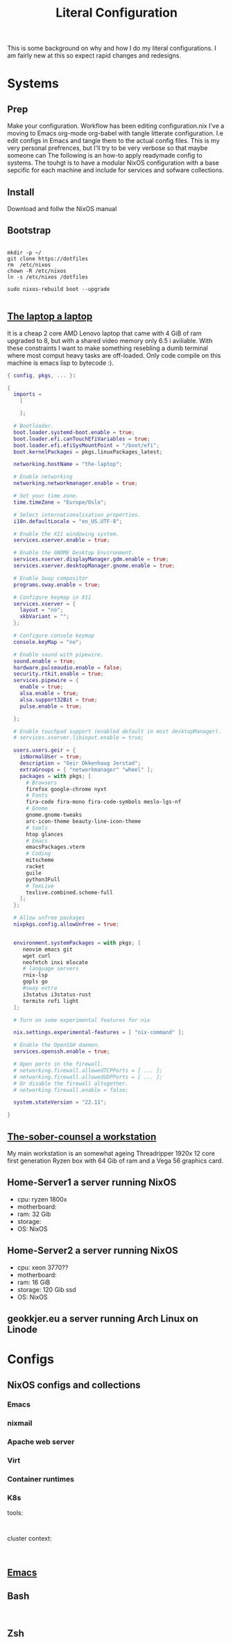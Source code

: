 #+title: Literal Configuration


This is some background on why and how I do my literal configurations. I am fairly new at this so expect rapid changes and redesigns.

* Systems

** Prep

Make your configuration. Workflow has been editing configuration.nix I've a moving to Emacs org-mode org-babel with tangle litterate configuration. I.e edit configs in Emacs and tangle them to the actual config files.
This is my very personal prefrences, but I'll try to be very verbose so that maybe someone can  
The following is an how-to apply readymade config to systems. The touhgt is to have a modular NixOS configuration with a base sepcific for each machine and include for services and sofware collections.

** Install

Download and follw the NixOS manual

** Bootstrap

#+begin_src shell

  mkdir -p ~/
  git clone https://dotfiles
  rm  /etc/nixos
  chown -R /etc/nixos
  ln -s /etc/nixos /dotfiles

  sudo nixos-rebuild boot --upgrade
  
#+end_src

** [[file:laptop.org][The laptop a laptop]]

It is a cheap 2 core AMD Lenovo laptop that came with 4 GiB of ram upgraded to 8, but with a shared video memory only 6.5 i aviliable. With these constraints I want to make something resebling a dumb terminal where most comput heavy tasks are off-loaded. Only code compile on this machine is emacs lisp to bytecode :).

#+begin_src nix :tangle "configuration.nix"
{ config, pkgs, ... }:

{
  imports =
    [
   
    ];

  # Bootloader.
  boot.loader.systemd-boot.enable = true;
  boot.loader.efi.canTouchEfiVariables = true;
  boot.loader.efi.efiSysMountPoint = "/boot/efi";
  boot.kernelPackages = pkgs.linuxPackages_latest;
  
  networking.hostName = "the-laptop";

  # Enable networking
  networking.networkmanager.enable = true;

  # Set your time zone.
  time.timeZone = "Europe/Oslo";

  # Select internationalisation properties.
  i18n.defaultLocale = "en_US.UTF-8";

  # Enable the X11 windowing system.
  services.xserver.enable = true;

  # Enable the GNOME Desktop Environment.
  services.xserver.displayManager.gdm.enable = true;
  services.xserver.desktopManager.gnome.enable = true;

  # Enable Sway compositor
  programs.sway.enable = true;

  # Configure keymap in X11
  services.xserver = {
    layout = "no";
    xkbVariant = "";
  };

  # Configure console keymap
  console.keyMap = "no";

  # Enable sound with pipewire.
  sound.enable = true;
  hardware.pulseaudio.enable = false;
  security.rtkit.enable = true;
  services.pipewire = {
    enable = true;
    alsa.enable = true;
    alsa.support32Bit = true;
    pulse.enable = true;
    
  };

  # Enable touchpad support (enabled default in most desktopManager).
  # services.xserver.libinput.enable = true;

  users.users.geir = {
    isNormalUser = true;
    description = "Geir Okkenhaug Jerstad";
    extraGroups = [ "networkmanager" "wheel" ];
    packages = with pkgs; [
      # Browsers
      firefox google-chrome nyxt
      # Fonts
      fira-code fira-mono fira-code-symbols meslo-lgs-nf
      # Gnome
      gnome.gnome-tweaks
      arc-icon-theme beauty-line-icon-theme
      # tools
      htop glances
      # Emacs
      emacsPackages.vterm
      # Coding
      mitscheme
      racket
      guile
      python3Full
      # TexLive
      texlive.combined.scheme-full
    ];
  };

  # Allow unfree packages
  nixpkgs.config.allowUnfree = true;


  environment.systemPackages = with pkgs; [
     neovim emacs git
     wget curl
     neofetch inxi mlocate
     # language servers
     rnix-lsp
     gopls go
     #sway extra
     i3status i3status-rust
     termite rofi light
  ];

  # Turn on some experimental features for nix
  
  nix.settings.experimental-features = [ "nix-command" ];
  
  # Enable the OpenSSH daemon.
  services.openssh.enable = true;

  # Open ports in the firewall.
  # networking.firewall.allowedTCPPorts = [ ... ];
  # networking.firewall.allowedUDPPorts = [ ... ];
  # Or disable the firewall altogether.
  # networking.firewall.enable = false;

  system.stateVersion = "22.11"; 

}

#+end_src

** [[file:work.org][The-sober-counsel a workstation]]

My main workstation is an somewhat ageing Threadripper 1920x 12 core first generation Ryzen box with 64 Gib of ram and a Vega 56 graphics card.  

** Home-Server1 a server running NixOS
  - cpu: ryzen 1800x
  - motherboard:
  - ram: 32 Gib
  - storage:
  - OS: NixOS
** Home-Server2 a server running NixOS
  - cpu: xeon 3770??
  - motherboard:
  - ram: 16 GiB
  - storage: 120 Gib ssd
  - OS: NixOS
    
** geokkjer.eu a server running Arch Linux on Linode

* Configs
** NixOS configs and collections
*** Emacs
*** nixmail
*** Apache web server

*** Virt
*** Container runtimes
*** K8s

tools:
#+begin_src nix :tangle ~/dotfiles/nix/k8s-tools.nix

#+end_src

#+begin_src nix :tangle ~/dotfiles/nix/k8s-control-plane.nix

#+end_src

cluster context:
#+begin_src shell

#+end_src
** [[file:emacs.org][Emacs]]
** Bash

#+begin_src shell :tangle ~/.bashrc

#+end_src
** Zsh

#+begin_src nix :tangle ~/.dofiles/nix/zsh.nix

#+end_src

#+begin_src shell :tangle ~/.zshrc

#+end_src

